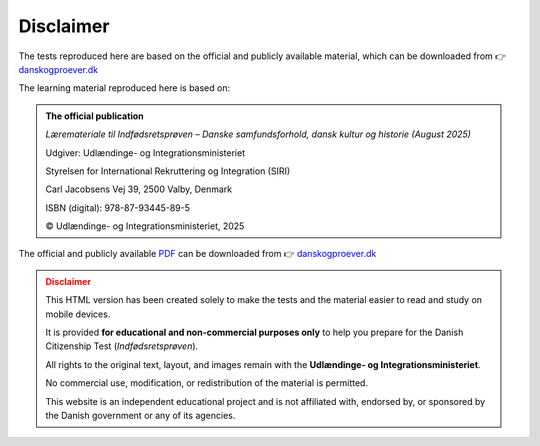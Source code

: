 Disclaimer
===========

The tests reproduced here are based on the official and publicly available material, which can be downloaded from 👉 `danskogproever.dk <https://danskogproever.dk/borger/indfoedsretsproeve-statsborgerskab/forberedelse-til-indfoedsretsproeven/#accordion-tidligere-indfodsretsprover>`__

The learning material reproduced here is based on:

.. admonition:: The official publication 
   :class: seealso

   *Læremateriale til Indfødsretsprøven – Danske samfundsforhold, dansk kultur og historie (August 2025)*

   Udgiver: Udlændinge- og Integrationsministeriet 
   
   Styrelsen for International Rekruttering og Integration (SIRI)
   
   Carl Jacobsens Vej 39, 2500 Valby, Denmark
   
   ISBN (digital): 978-87-93445-89-5
   
   © Udlændinge- og Integrationsministeriet, 2025

The official and publicly available `PDF <https://danskogproever.dk/media/natdfdrw/laeremateriale-til-indfoedsretsproeven.pdf>`__ can be downloaded from 👉 `danskogproever.dk <https://danskogproever.dk/borger/indfoedsretsproeve-statsborgerskab/forberedelse-til-indfoedsretsproeven/>`__

.. admonition:: Disclaimer
   :class: caution

   This HTML version has been created solely to make the tests and the material easier to read and study on mobile devices.

   It is provided **for educational and non-commercial purposes only** to help you prepare for the Danish Citizenship Test (*Indfødsretsprøven*).

   All rights to the original text, layout, and images remain with the **Udlændinge- og Integrationsministeriet**.

   No commercial use, modification, or redistribution of the material is permitted.

   This website is an independent educational project and is not affiliated with, endorsed by, or sponsored by the Danish government or any of its agencies.
